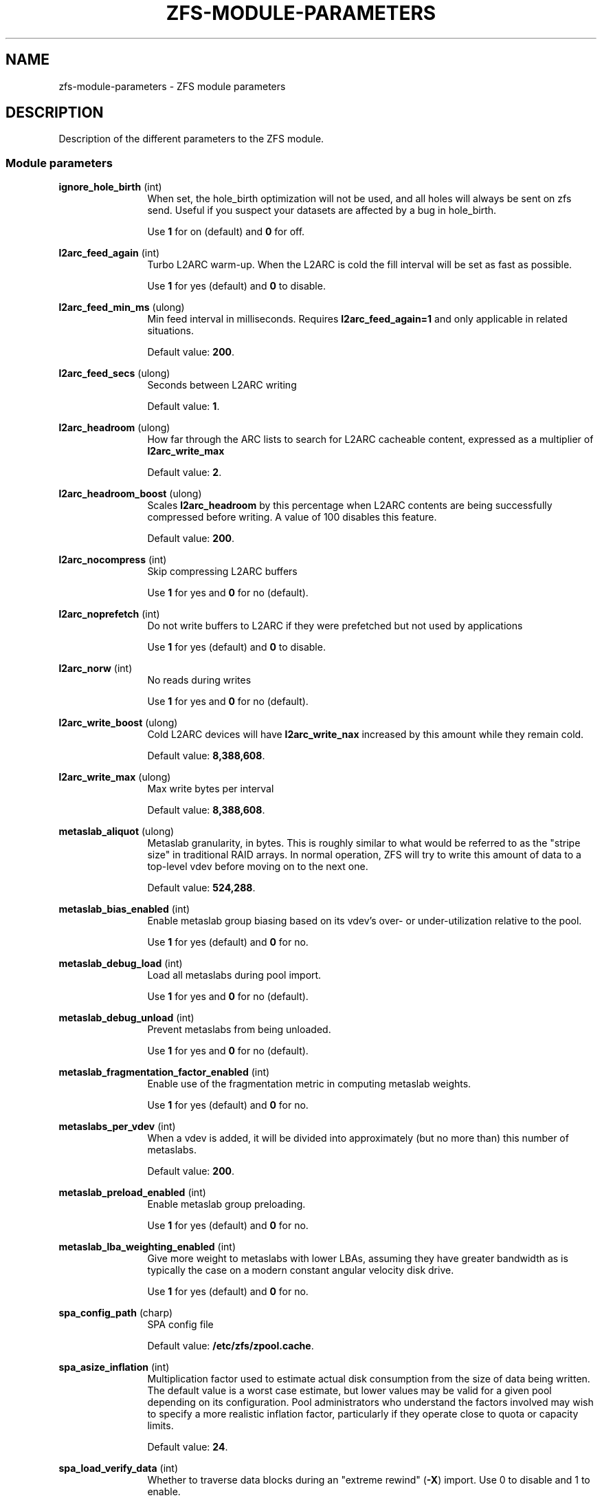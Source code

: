 '\" te
.\" Copyright (c) 2013 by Turbo Fredriksson <turbo@bayour.com>. All rights reserved.
.\" The contents of this file are subject to the terms of the Common Development
.\" and Distribution License (the "License").  You may not use this file except
.\" in compliance with the License. You can obtain a copy of the license at
.\" usr/src/OPENSOLARIS.LICENSE or http://www.opensolaris.org/os/licensing.
.\"
.\" See the License for the specific language governing permissions and
.\" limitations under the License. When distributing Covered Code, include this
.\" CDDL HEADER in each file and include the License file at
.\" usr/src/OPENSOLARIS.LICENSE.  If applicable, add the following below this
.\" CDDL HEADER, with the fields enclosed by brackets "[]" replaced with your
.\" own identifying information:
.\" Portions Copyright [yyyy] [name of copyright owner]
.TH ZFS-MODULE-PARAMETERS 5 "Nov 16, 2013"
.SH NAME
zfs\-module\-parameters \- ZFS module parameters
.SH DESCRIPTION
.sp
.LP
Description of the different parameters to the ZFS module.

.SS "Module parameters"
.sp
.LP

.sp
.ne 2
.na
\fBignore_hole_birth\fR (int)
.ad
.RS 12n
When set, the hole_birth optimization will not be used, and all holes will
always be sent on zfs send. Useful if you suspect your datasets are affected
by a bug in hole_birth.
.sp
Use \fB1\fR for on (default) and \fB0\fR for off.
.RE

.sp
.ne 2
.na
\fBl2arc_feed_again\fR (int)
.ad
.RS 12n
Turbo L2ARC warm-up. When the L2ARC is cold the fill interval will be set as
fast as possible.
.sp
Use \fB1\fR for yes (default) and \fB0\fR to disable.
.RE

.sp
.ne 2
.na
\fBl2arc_feed_min_ms\fR (ulong)
.ad
.RS 12n
Min feed interval in milliseconds. Requires \fBl2arc_feed_again=1\fR and only
applicable in related situations.
.sp
Default value: \fB200\fR.
.RE

.sp
.ne 2
.na
\fBl2arc_feed_secs\fR (ulong)
.ad
.RS 12n
Seconds between L2ARC writing
.sp
Default value: \fB1\fR.
.RE

.sp
.ne 2
.na
\fBl2arc_headroom\fR (ulong)
.ad
.RS 12n
How far through the ARC lists to search for L2ARC cacheable content, expressed
as a multiplier of \fBl2arc_write_max\fR
.sp
Default value: \fB2\fR.
.RE

.sp
.ne 2
.na
\fBl2arc_headroom_boost\fR (ulong)
.ad
.RS 12n
Scales \fBl2arc_headroom\fR by this percentage when L2ARC contents are being
successfully compressed before writing. A value of 100 disables this feature.
.sp
Default value: \fB200\fR.
.RE

.sp
.ne 2
.na
\fBl2arc_nocompress\fR (int)
.ad
.RS 12n
Skip compressing L2ARC buffers
.sp
Use \fB1\fR for yes and \fB0\fR for no (default).
.RE

.sp
.ne 2
.na
\fBl2arc_noprefetch\fR (int)
.ad
.RS 12n
Do not write buffers to L2ARC if they were prefetched but not used by
applications
.sp
Use \fB1\fR for yes (default) and \fB0\fR to disable.
.RE

.sp
.ne 2
.na
\fBl2arc_norw\fR (int)
.ad
.RS 12n
No reads during writes
.sp
Use \fB1\fR for yes and \fB0\fR for no (default).
.RE

.sp
.ne 2
.na
\fBl2arc_write_boost\fR (ulong)
.ad
.RS 12n
Cold L2ARC devices will have \fBl2arc_write_nax\fR increased by this amount
while they remain cold.
.sp
Default value: \fB8,388,608\fR.
.RE

.sp
.ne 2
.na
\fBl2arc_write_max\fR (ulong)
.ad
.RS 12n
Max write bytes per interval
.sp
Default value: \fB8,388,608\fR.
.RE

.sp
.ne 2
.na
\fBmetaslab_aliquot\fR (ulong)
.ad
.RS 12n
Metaslab granularity, in bytes. This is roughly similar to what would be
referred to as the "stripe size" in traditional RAID arrays. In normal
operation, ZFS will try to write this amount of data to a top-level vdev
before moving on to the next one.
.sp
Default value: \fB524,288\fR.
.RE

.sp
.ne 2
.na
\fBmetaslab_bias_enabled\fR (int)
.ad
.RS 12n
Enable metaslab group biasing based on its vdev's over- or under-utilization
relative to the pool.
.sp
Use \fB1\fR for yes (default) and \fB0\fR for no.
.RE

.sp
.ne 2
.na
\fBmetaslab_debug_load\fR (int)
.ad
.RS 12n
Load all metaslabs during pool import.
.sp
Use \fB1\fR for yes and \fB0\fR for no (default).
.RE

.sp
.ne 2
.na
\fBmetaslab_debug_unload\fR (int)
.ad
.RS 12n
Prevent metaslabs from being unloaded.
.sp
Use \fB1\fR for yes and \fB0\fR for no (default).
.RE

.sp
.ne 2
.na
\fBmetaslab_fragmentation_factor_enabled\fR (int)
.ad
.RS 12n
Enable use of the fragmentation metric in computing metaslab weights.
.sp
Use \fB1\fR for yes (default) and \fB0\fR for no.
.RE

.sp
.ne 2
.na
\fBmetaslabs_per_vdev\fR (int)
.ad
.RS 12n
When a vdev is added, it will be divided into approximately (but no more than) this number of metaslabs.
.sp
Default value: \fB200\fR.
.RE

.sp
.ne 2
.na
\fBmetaslab_preload_enabled\fR (int)
.ad
.RS 12n
Enable metaslab group preloading.
.sp
Use \fB1\fR for yes (default) and \fB0\fR for no.
.RE

.sp
.ne 2
.na
\fBmetaslab_lba_weighting_enabled\fR (int)
.ad
.RS 12n
Give more weight to metaslabs with lower LBAs, assuming they have
greater bandwidth as is typically the case on a modern constant
angular velocity disk drive.
.sp
Use \fB1\fR for yes (default) and \fB0\fR for no.
.RE

.sp
.ne 2
.na
\fBspa_config_path\fR (charp)
.ad
.RS 12n
SPA config file
.sp
Default value: \fB/etc/zfs/zpool.cache\fR.
.RE

.sp
.ne 2
.na
\fBspa_asize_inflation\fR (int)
.ad
.RS 12n
Multiplication factor used to estimate actual disk consumption from the
size of data being written. The default value is a worst case estimate,
but lower values may be valid for a given pool depending on its
configuration.  Pool administrators who understand the factors involved
may wish to specify a more realistic inflation factor, particularly if
they operate close to quota or capacity limits.
.sp
Default value: \fB24\fR.
.RE

.sp
.ne 2
.na
\fBspa_load_verify_data\fR (int)
.ad
.RS 12n
Whether to traverse data blocks during an "extreme rewind" (\fB-X\fR)
import.  Use 0 to disable and 1 to enable.

An extreme rewind import normally performs a full traversal of all
blocks in the pool for verification.  If this parameter is set to 0,
the traversal skips non-metadata blocks.  It can be toggled once the
import has started to stop or start the traversal of non-metadata blocks.
.sp
Default value: \fB1\fR.
.RE

.sp
.ne 2
.na
\fBspa_load_verify_metadata\fR (int)
.ad
.RS 12n
Whether to traverse blocks during an "extreme rewind" (\fB-X\fR)
pool import.  Use 0 to disable and 1 to enable.

An extreme rewind import normally performs a full traversal of all
blocks in the pool for verification.  If this parameter is set to 0,
the traversal is not performed.  It can be toggled once the import has
started to stop or start the traversal.
.sp
Default value: \fB1\fR.
.RE

.sp
.ne 2
.na
\fBspa_load_verify_maxinflight\fR (int)
.ad
.RS 12n
Maximum concurrent I/Os during the traversal performed during an "extreme
rewind" (\fB-X\fR) pool import.
.sp
Default value: \fB10000\fR.
.RE

.sp
.ne 2
.na
\fBspa_slop_shift\fR (int)
.ad
.RS 12n
Normally, we don't allow the last 3.2% (1/(2^spa_slop_shift)) of space
in the pool to be consumed.  This ensures that we don't run the pool
completely out of space, due to unaccounted changes (e.g. to the MOS).
It also limits the worst-case time to allocate space.  If we have
less than this amount of free space, most ZPL operations (e.g. write,
create) will return ENOSPC.
.sp
Default value: \fB5\fR.
.RE

.sp
.ne 2
.na
\fBzfetch_array_rd_sz\fR (ulong)
.ad
.RS 12n
If prefetching is enabled, disable prefetching for reads larger than this size.
.sp
Default value: \fB1,048,576\fR.
.RE

.sp
.ne 2
.na
\fBzfetch_max_distance\fR (uint)
.ad
.RS 12n
Max bytes to prefetch per stream (default 8MB).
.sp
Default value: \fB8,388,608\fR.
.RE

.sp
.ne 2
.na
\fBzfetch_max_streams\fR (uint)
.ad
.RS 12n
Max number of streams per zfetch (prefetch streams per file).
.sp
Default value: \fB8\fR.
.RE

.sp
.ne 2
.na
\fBzfetch_min_sec_reap\fR (uint)
.ad
.RS 12n
Min time before an active prefetch stream can be reclaimed
.sp
Default value: \fB2\fR.
.RE

.sp
.ne 2
.na
\fBzfs_arc_dnode_limit\fR (ulong)
.ad
.RS 12n
When the number of bytes consumed by dnodes in the ARC exceeds this number of
bytes, try to unpin some of it in response to demand for non-metadata. This
value acts as a floor to the amount of dnode metadata, and defaults to 0 which
indicates that a percent which is based on \fBzfs_arc_dnode_limit_percent\fR of
the ARC meta buffers that may be used for dnodes.

See also \fBzfs_arc_meta_prune\fR which serves a similar purpose but is used
when the amount of metadata in the ARC exceeds \fBzfs_arc_meta_limit\fR rather
than in response to overall demand for non-metadata.

.sp
Default value: \fB0\fR.
.RE

.sp
.ne 2
.na
\fBzfs_arc_dnode_limit_percent\fR (ulong)
.ad
.RS 12n
Percentage that can be consumed by dnodes of ARC meta buffers.
.sp
See also \fBzfs_arc_dnode_limit\fR which serves a similar purpose but has a
higher priority if set to nonzero value.
.sp
Default value: \fB10\fR.
.RE

.sp
.ne 2
.na
\fBzfs_arc_dnode_reduce_percent\fR (ulong)
.ad
.RS 12n
Percentage of ARC dnodes to try to scan in response to demand for non-metadata
when the number of bytes consumed by dnodes exceeds \fBzfs_arc_dnode_limit\fB.

.sp
Default value: \fB10% of the number of dnodes in the ARC\fR.
.RE

.sp
.ne 2
.na
\fBzfs_arc_average_blocksize\fR (int)
.ad
.RS 12n
The ARC's buffer hash table is sized based on the assumption of an average
block size of \fBzfs_arc_average_blocksize\fR (default 8K).  This works out
to roughly 1MB of hash table per 1GB of physical memory with 8-byte pointers.
For configurations with a known larger average block size this value can be
increased to reduce the memory footprint.

.sp
Default value: \fB8192\fR.
.RE

.sp
.ne 2
.na
\fBzfs_arc_evict_batch_limit\fR (int)
.ad
.RS 12n
Number ARC headers to evict per sub-list before proceeding to another sub-list.
This batch-style operation prevents entire sub-lists from being evicted at once
but comes at a cost of additional unlocking and locking.
.sp
Default value: \fB10\fR.
.RE

.sp
.ne 2
.na
\fBzfs_arc_grow_retry\fR (int)
.ad
.RS 12n
After a memory pressure event the ARC will wait this many seconds before trying
to resume growth
.sp
Default value: \fB5\fR.
.RE

.sp
.ne 2
.na
\fBzfs_arc_lotsfree_percent\fR (int)
.ad
.RS 12n
Throttle I/O when free system memory drops below this percentage of total
system memory.  Setting this value to 0 will disable the throttle.
.sp
Default value: \fB10\fR.
.RE

.sp
.ne 2
.na
\fBzfs_arc_max\fR (ulong)
.ad
.RS 12n
Max arc size of ARC in bytes. If set to 0 then it will consume 1/2 of system
RAM. This value must be at least 67108864 (64 megabytes).
.sp
This value can be changed dynamically with some caveats. It cannot be set back
to 0 while running and reducing it below the current ARC size will not cause
the ARC to shrink without memory pressure to induce shrinking.
.sp
Default value: \fB0\fR.
.RE

.sp
.ne 2
.na
\fBzfs_arc_meta_limit\fR (ulong)
.ad
.RS 12n
The maximum allowed size in bytes that meta data buffers are allowed to
consume in the ARC.  When this limit is reached meta data buffers will
be reclaimed even if the overall arc_c_max has not been reached.  This
value defaults to 0 which indicates that a percent which is based on
\fBzfs_arc_meta_limit_percent\fR of the ARC may be used for meta data.
.sp
This value my be changed dynamically except that it cannot be set back to 0
for a specific percent of the ARC; it must be set to an explicit value.
.sp
Default value: \fB0\fR.
.RE

.sp
.ne 2
.na
\fBzfs_arc_meta_limit_percent\fR (ulong)
.ad
.RS 12n
Percentage of ARC buffers that can be used for meta data.

See also \fBzfs_arc_meta_limit\fR which serves a similar purpose but has a
higher priority if set to nonzero value.

.sp
Default value: \fB75\fR.
.RE

.sp
.ne 2
.na
\fBzfs_arc_meta_min\fR (ulong)
.ad
.RS 12n
The minimum allowed size in bytes that meta data buffers may consume in
the ARC.  This value defaults to 0 which disables a floor on the amount
of the ARC devoted meta data.
.sp
Default value: \fB0\fR.
.RE

.sp
.ne 2
.na
\fBzfs_arc_meta_prune\fR (int)
.ad
.RS 12n
The number of dentries and inodes to be scanned looking for entries
which can be dropped.  This may be required when the ARC reaches the
\fBzfs_arc_meta_limit\fR because dentries and inodes can pin buffers
in the ARC.  Increasing this value will cause to dentry and inode caches
to be pruned more aggressively.  Setting this value to 0 will disable
pruning the inode and dentry caches.
.sp
Default value: \fB10,000\fR.
.RE

.sp
.ne 2
.na
\fBzfs_arc_meta_adjust_restarts\fR (ulong)
.ad
.RS 12n
The number of restart passes to make while scanning the ARC attempting
the free buffers in order to stay below the \fBzfs_arc_meta_limit\fR.
This value should not need to be tuned but is available to facilitate
performance analysis.
.sp
Default value: \fB4096\fR.
.RE

.sp
.ne 2
.na
\fBzfs_arc_min\fR (ulong)
.ad
.RS 12n
Min arc size
.sp
Default value: \fB100\fR.
.RE

.sp
.ne 2
.na
\fBzfs_arc_min_prefetch_lifespan\fR (int)
.ad
.RS 12n
Minimum time prefetched blocks are locked in the ARC, specified in jiffies.
A value of 0 will default to 1 second.
.sp
Default value: \fB0\fR.
.RE

.sp
.ne 2
.na
\fBzfs_arc_num_sublists_per_state\fR (int)
.ad
.RS 12n
To allow more fine-grained locking, each ARC state contains a series
of lists for both data and meta data objects.  Locking is performed at
the level of these "sub-lists".  This parameters controls the number of
sub-lists per ARC state.
.sp
Default value: \fR1\fB or the number of online CPUs, whichever is greater
.RE

.sp
.ne 2
.na
\fBzfs_arc_overflow_shift\fR (int)
.ad
.RS 12n
The ARC size is considered to be overflowing if it exceeds the current
ARC target size (arc_c) by a threshold determined by this parameter.
The threshold is calculated as a fraction of arc_c using the formula
"arc_c >> \fBzfs_arc_overflow_shift\fR".

The default value of 8 causes the ARC to be considered to be overflowing
if it exceeds the target size by 1/256th (0.3%) of the target size.

When the ARC is overflowing, new buffer allocations are stalled until
the reclaim thread catches up and the overflow condition no longer exists.
.sp
Default value: \fB8\fR.
.RE

.sp
.ne 2
.na

\fBzfs_arc_p_min_shift\fR (int)
.ad
.RS 12n
arc_c shift to calc min/max arc_p
.sp
Default value: \fB4\fR.
.RE

.sp
.ne 2
.na
\fBzfs_arc_p_aggressive_disable\fR (int)
.ad
.RS 12n
Disable aggressive arc_p growth
.sp
Use \fB1\fR for yes (default) and \fB0\fR to disable.
.RE

.sp
.ne 2
.na
\fBzfs_arc_p_dampener_disable\fR (int)
.ad
.RS 12n
Disable arc_p adapt dampener
.sp
Use \fB1\fR for yes (default) and \fB0\fR to disable.
.RE

.sp
.ne 2
.na
\fBzfs_arc_shrink_shift\fR (int)
.ad
.RS 12n
log2(fraction of arc to reclaim)
.sp
Default value: \fB5\fR.
.RE

.sp
.ne 2
.na
\fBzfs_arc_sys_free\fR (ulong)
.ad
.RS 12n
The target number of bytes the ARC should leave as free memory on the system.
Defaults to the larger of 1/64 of physical memory or 512K.  Setting this
option to a non-zero value will override the default.
.sp
Default value: \fB0\fR.
.RE

.sp
.ne 2
.na
\fBzfs_autoimport_disable\fR (int)
.ad
.RS 12n
Disable pool import at module load by ignoring the cache file (typically \fB/etc/zfs/zpool.cache\fR).
.sp
Use \fB1\fR for yes (default) and \fB0\fR for no.
.RE

.sp
.ne 2
.na
\fBzfs_dbgmsg_enable\fR (int)
.ad
.RS 12n
Internally ZFS keeps a small log to facilitate debugging.  By default the log
is disabled, to enable it set this option to 1.  The contents of the log can
be accessed by reading the /proc/spl/kstat/zfs/dbgmsg file.  Writing 0 to
this proc file clears the log.
.sp
Default value: \fB0\fR.
.RE

.sp
.ne 2
.na
\fBzfs_dbgmsg_maxsize\fR (int)
.ad
.RS 12n
The maximum size in bytes of the internal ZFS debug log.
.sp
Default value: \fB4M\fR.
.RE

.sp
.ne 2
.na
\fBzfs_dbuf_state_index\fR (int)
.ad
.RS 12n
This feature is currently unused. It is normally used for controlling what
reporting is available under /proc/spl/kstat/zfs.
.sp
Default value: \fB0\fR.
.RE

.sp
.ne 2
.na
\fBzfs_deadman_enabled\fR (int)
.ad
.RS 12n
Enable deadman timer. See description below.
.sp
Use \fB1\fR for yes (default) and \fB0\fR to disable.
.RE

.sp
.ne 2
.na
\fBzfs_deadman_synctime_ms\fR (ulong)
.ad
.RS 12n
Expiration time in milliseconds. This value has two meanings. First it is
used to determine when the spa_deadman() logic should fire. By default the
spa_deadman() will fire if spa_sync() has not completed in 1000 seconds.
Secondly, the value determines if an I/O is considered "hung". Any I/O that
has not completed in zfs_deadman_synctime_ms is considered "hung" resulting
in a zevent being logged.
.sp
Default value: \fB1,000,000\fR.
.RE

.sp
.ne 2
.na
\fBzfs_dedup_prefetch\fR (int)
.ad
.RS 12n
Enable prefetching dedup-ed blks
.sp
Use \fB1\fR for yes and \fB0\fR to disable (default).
.RE

.sp
.ne 2
.na
\fBzfs_delay_min_dirty_percent\fR (int)
.ad
.RS 12n
Start to delay each transaction once there is this amount of dirty data,
expressed as a percentage of \fBzfs_dirty_data_max\fR.
This value should be >= zfs_vdev_async_write_active_max_dirty_percent.
See the section "ZFS TRANSACTION DELAY".
.sp
Default value: \fB60\fR.
.RE

.sp
.ne 2
.na
\fBzfs_delay_scale\fR (int)
.ad
.RS 12n
This controls how quickly the transaction delay approaches infinity.
Larger values cause longer delays for a given amount of dirty data.
.sp
For the smoothest delay, this value should be about 1 billion divided
by the maximum number of operations per second.  This will smoothly
handle between 10x and 1/10th this number.
.sp
See the section "ZFS TRANSACTION DELAY".
.sp
Note: \fBzfs_delay_scale\fR * \fBzfs_dirty_data_max\fR must be < 2^64.
.sp
Default value: \fB500,000\fR.
.RE

.sp
.ne 2
.na
\fBzfs_delete_blocks\fR (ulong)
.ad
.RS 12n
This is the used to define a large file for the purposes of delete.  Files
containing more than \fBzfs_delete_blocks\fR will be deleted asynchronously
while smaller files are deleted synchronously.  Decreasing this value will
reduce the time spent in an unlink(2) system call at the expense of a longer
delay before the freed space is available.
.sp
Default value: \fB20,480\fR.
.RE

.sp
.ne 2
.na
\fBzfs_dirty_data_max\fR (int)
.ad
.RS 12n
Determines the dirty space limit in bytes.  Once this limit is exceeded, new
writes are halted until space frees up. This parameter takes precedence
over \fBzfs_dirty_data_max_percent\fR.
See the section "ZFS TRANSACTION DELAY".
.sp
Default value: 10 percent of all memory, capped at \fBzfs_dirty_data_max_max\fR.
.RE

.sp
.ne 2
.na
\fBzfs_dirty_data_max_max\fR (int)
.ad
.RS 12n
Maximum allowable value of \fBzfs_dirty_data_max\fR, expressed in bytes.
This limit is only enforced at module load time, and will be ignored if
\fBzfs_dirty_data_max\fR is later changed.  This parameter takes
precedence over \fBzfs_dirty_data_max_max_percent\fR. See the section
"ZFS TRANSACTION DELAY".
.sp
Default value: 25% of physical RAM.
.RE

.sp
.ne 2
.na
\fBzfs_dirty_data_max_max_percent\fR (int)
.ad
.RS 12n
Maximum allowable value of \fBzfs_dirty_data_max\fR, expressed as a
percentage of physical RAM.  This limit is only enforced at module load
time, and will be ignored if \fBzfs_dirty_data_max\fR is later changed.
The parameter \fBzfs_dirty_data_max_max\fR takes precedence over this
one. See the section "ZFS TRANSACTION DELAY".
.sp
Default value: \fN25\fR.
.RE

.sp
.ne 2
.na
\fBzfs_dirty_data_max_percent\fR (int)
.ad
.RS 12n
Determines the dirty space limit, expressed as a percentage of all
memory.  Once this limit is exceeded, new writes are halted until space frees
up.  The parameter \fBzfs_dirty_data_max\fR takes precedence over this
one.  See the section "ZFS TRANSACTION DELAY".
.sp
Default value: 10%, subject to \fBzfs_dirty_data_max_max\fR.
.RE

.sp
.ne 2
.na
\fBzfs_dirty_data_sync\fR (int)
.ad
.RS 12n
Start syncing out a transaction group if there is at least this much dirty data.
.sp
Default value: \fB67,108,864\fR.
.RE

.sp
.ne 2
.na
\fBzfs_fletcher_4_impl\fR (string)
.ad
.RS 12n
Select a fletcher 4 implementation.
.sp
Supported selectors are: \fBfastest\fR, \fBscalar\fR, \fBsse2\fR, \fBssse3\fR,
\fBavx2\fR, and \fBavx512f\fR.
All of the selectors except \fBfastest\fR and \fBscalar\fR require instruction
set extensions to be available and will only appear if ZFS detects that they are
present at runtime. If multiple implementations of fletcher 4 are available,
the \fBfastest\fR will be chosen using a micro benchmark. Selecting \fBscalar\fR
results in the original, CPU based calculation, being used. Selecting any option
other than \fBfastest\fR and \fBscalar\fR results in vector instructions from
the respective CPU instruction set being used.
.sp
Default value: \fBfastest\fR.
.RE

.sp
.ne 2
.na
\fBzfs_free_bpobj_enabled\fR (int)
.ad
.RS 12n
Enable/disable the processing of the free_bpobj object.
.sp
Default value: \fB1\fR.
.RE

.sp
.ne 2
.na
\fBzfs_free_max_blocks\fR (ulong)
.ad
.RS 12n
Maximum number of blocks freed in a single txg.
.sp
Default value: \fB100,000\fR.
.RE

.sp
.ne 2
.na
\fBzfs_vdev_async_read_max_active\fR (int)
.ad
.RS 12n
Maximum asynchronous read I/Os active to each device.
See the section "ZFS I/O SCHEDULER".
.sp
Default value: \fB3\fR.
.RE

.sp
.ne 2
.na
\fBzfs_vdev_async_read_min_active\fR (int)
.ad
.RS 12n
Minimum asynchronous read I/Os active to each device.
See the section "ZFS I/O SCHEDULER".
.sp
Default value: \fB1\fR.
.RE

.sp
.ne 2
.na
\fBzfs_vdev_async_write_active_max_dirty_percent\fR (int)
.ad
.RS 12n
When the pool has more than
\fBzfs_vdev_async_write_active_max_dirty_percent\fR dirty data, use
\fBzfs_vdev_async_write_max_active\fR to limit active async writes.  If
the dirty data is between min and max, the active I/O limit is linearly
interpolated. See the section "ZFS I/O SCHEDULER".
.sp
Default value: \fB60\fR.
.RE

.sp
.ne 2
.na
\fBzfs_vdev_async_write_active_min_dirty_percent\fR (int)
.ad
.RS 12n
When the pool has less than
\fBzfs_vdev_async_write_active_min_dirty_percent\fR dirty data, use
\fBzfs_vdev_async_write_min_active\fR to limit active async writes.  If
the dirty data is between min and max, the active I/O limit is linearly
interpolated. See the section "ZFS I/O SCHEDULER".
.sp
Default value: \fB30\fR.
.RE

.sp
.ne 2
.na
\fBzfs_vdev_async_write_max_active\fR (int)
.ad
.RS 12n
Maximum asynchronous write I/Os active to each device.
See the section "ZFS I/O SCHEDULER".
.sp
Default value: \fB10\fR.
.RE

.sp
.ne 2
.na
\fBzfs_vdev_async_write_min_active\fR (int)
.ad
.RS 12n
Minimum asynchronous write I/Os active to each device.
See the section "ZFS I/O SCHEDULER".
.sp
Default value: \fB1\fR.
.RE

.sp
.ne 2
.na
\fBzfs_vdev_max_active\fR (int)
.ad
.RS 12n
The maximum number of I/Os active to each device.  Ideally, this will be >=
the sum of each queue's max_active.  It must be at least the sum of each
queue's min_active.  See the section "ZFS I/O SCHEDULER".
.sp
Default value: \fB1,000\fR.
.RE

.sp
.ne 2
.na
\fBzfs_vdev_scrub_max_active\fR (int)
.ad
.RS 12n
Maximum scrub I/Os active to each device.
See the section "ZFS I/O SCHEDULER".
.sp
Default value: \fB2\fR.
.RE

.sp
.ne 2
.na
\fBzfs_vdev_scrub_min_active\fR (int)
.ad
.RS 12n
Minimum scrub I/Os active to each device.
See the section "ZFS I/O SCHEDULER".
.sp
Default value: \fB1\fR.
.RE

.sp
.ne 2
.na
\fBzfs_vdev_sync_read_max_active\fR (int)
.ad
.RS 12n
Maximum synchronous read I/Os active to each device.
See the section "ZFS I/O SCHEDULER".
.sp
Default value: \fB10\fR.
.RE

.sp
.ne 2
.na
\fBzfs_vdev_sync_read_min_active\fR (int)
.ad
.RS 12n
Minimum synchronous read I/Os active to each device.
See the section "ZFS I/O SCHEDULER".
.sp
Default value: \fB10\fR.
.RE

.sp
.ne 2
.na
\fBzfs_vdev_sync_write_max_active\fR (int)
.ad
.RS 12n
Maximum synchronous write I/Os active to each device.
See the section "ZFS I/O SCHEDULER".
.sp
Default value: \fB10\fR.
.RE

.sp
.ne 2
.na
\fBzfs_vdev_sync_write_min_active\fR (int)
.ad
.RS 12n
Minimum synchronous write I/Os active to each device.
See the section "ZFS I/O SCHEDULER".
.sp
Default value: \fB10\fR.
.RE

.sp
.ne 2
.na
\fBzfs_vdev_queue_depth_pct\fR (int)
.ad
.RS 12n
The queue depth percentage for each top-level virtual device.
Used in conjunction with zfs_vdev_async_max_active.
.sp
Default value: \fB1000\fR.
.RE

.sp
.ne 2
.na
\fBzfs_disable_dup_eviction\fR (int)
.ad
.RS 12n
Disable duplicate buffer eviction
.sp
Use \fB1\fR for yes and \fB0\fR for no (default).
.RE

.sp
.ne 2
.na
\fBzfs_expire_snapshot\fR (int)
.ad
.RS 12n
Seconds to expire .zfs/snapshot
.sp
Default value: \fB300\fR.
.RE

.sp
.ne 2
.na
\fBzfs_admin_snapshot\fR (int)
.ad
.RS 12n
Allow the creation, removal, or renaming of entries in the .zfs/snapshot
directory to cause the creation, destruction, or renaming of snapshots.
When enabled this functionality works both locally and over NFS exports
which have the 'no_root_squash' option set. This functionality is disabled
by default.
.sp
Use \fB1\fR for yes and \fB0\fR for no (default).
.RE

.sp
.ne 2
.na
\fBzfs_flags\fR (int)
.ad
.RS 12n
Set additional debugging flags. The following flags may be bitwise-or'd
together.
.sp
.TS
box;
rB lB
lB lB
r l.
Value	Symbolic Name
	Description
_
1	ZFS_DEBUG_DPRINTF
	Enable dprintf entries in the debug log.
_
2	ZFS_DEBUG_DBUF_VERIFY *
	Enable extra dbuf verifications.
_
4	ZFS_DEBUG_DNODE_VERIFY *
	Enable extra dnode verifications.
_
8	ZFS_DEBUG_SNAPNAMES
	Enable snapshot name verification.
_
16	ZFS_DEBUG_MODIFY
	Check for illegally modified ARC buffers.
_
32	ZFS_DEBUG_SPA
	Enable spa_dbgmsg entries in the debug log.
_
64	ZFS_DEBUG_ZIO_FREE
	Enable verification of block frees.
_
128	ZFS_DEBUG_HISTOGRAM_VERIFY
	Enable extra spacemap histogram verifications.
.TE
.sp
* Requires debug build.
.sp
Default value: \fB0\fR.
.RE

.sp
.ne 2
.na
\fBzfs_free_leak_on_eio\fR (int)
.ad
.RS 12n
If destroy encounters an EIO while reading metadata (e.g. indirect
blocks), space referenced by the missing metadata can not be freed.
Normally this causes the background destroy to become "stalled", as
it is unable to make forward progress.  While in this stalled state,
all remaining space to free from the error-encountering filesystem is
"temporarily leaked".  Set this flag to cause it to ignore the EIO,
permanently leak the space from indirect blocks that can not be read,
and continue to free everything else that it can.

The default, "stalling" behavior is useful if the storage partially
fails (i.e. some but not all i/os fail), and then later recovers.  In
this case, we will be able to continue pool operations while it is
partially failed, and when it recovers, we can continue to free the
space, with no leaks.  However, note that this case is actually
fairly rare.

Typically pools either (a) fail completely (but perhaps temporarily,
e.g. a top-level vdev going offline), or (b) have localized,
permanent errors (e.g. disk returns the wrong data due to bit flip or
firmware bug).  In case (a), this setting does not matter because the
pool will be suspended and the sync thread will not be able to make
forward progress regardless.  In case (b), because the error is
permanent, the best we can do is leak the minimum amount of space,
which is what setting this flag will do.  Therefore, it is reasonable
for this flag to normally be set, but we chose the more conservative
approach of not setting it, so that there is no possibility of
leaking space in the "partial temporary" failure case.
.sp
Default value: \fB0\fR.
.RE

.sp
.ne 2
.na
\fBzfs_free_min_time_ms\fR (int)
.ad
.RS 12n
During a \fRzfs destroy\fB operation using \fRfeature@async_destroy\fB a minimum
of this much time will be spent working on freeing blocks per txg.
.sp
Default value: \fB1,000\fR.
.RE

.sp
.ne 2
.na
\fBzfs_immediate_write_sz\fR (long)
.ad
.RS 12n
Largest data block to write to zil. Larger blocks will be treated as if the
dataset being written to had the property setting \fRlogbias=throughput\fB.
.sp
Default value: \fB32,768\fR.
.RE

.sp
.ne 2
.na
\fBzfs_max_recordsize\fR (int)
.ad
.RS 12n
We currently support block sizes from 512 bytes to 16MB.  The benefits of
larger blocks, and thus larger IO, need to be weighed against the cost of
COWing a giant block to modify one byte.  Additionally, very large blocks
can have an impact on i/o latency, and also potentially on the memory
allocator.  Therefore, we do not allow the recordsize to be set larger than
zfs_max_recordsize (default 1MB).  Larger blocks can be created by changing
this tunable, and pools with larger blocks can always be imported and used,
regardless of this setting.
.sp
Default value: \fB1,048,576\fR.
.RE

.sp
.ne 2
.na
\fBzfs_mdcomp_disable\fR (int)
.ad
.RS 12n
Disable meta data compression
.sp
Use \fB1\fR for yes and \fB0\fR for no (default).
.RE

.sp
.ne 2
.na
\fBzfs_metaslab_fragmentation_threshold\fR (int)
.ad
.RS 12n
Allow metaslabs to keep their active state as long as their fragmentation
percentage is less than or equal to this value. An active metaslab that
exceeds this threshold will no longer keep its active status allowing
better metaslabs to be selected.
.sp
Default value: \fB70\fR.
.RE

.sp
.ne 2
.na
\fBzfs_mg_fragmentation_threshold\fR (int)
.ad
.RS 12n
Metaslab groups are considered eligible for allocations if their
fragmentation metric (measured as a percentage) is less than or equal to
this value. If a metaslab group exceeds this threshold then it will be
skipped unless all metaslab groups within the metaslab class have also
crossed this threshold.
.sp
Default value: \fB85\fR.
.RE

.sp
.ne 2
.na
\fBzfs_mg_noalloc_threshold\fR (int)
.ad
.RS 12n
Defines a threshold at which metaslab groups should be eligible for
allocations.  The value is expressed as a percentage of free space
beyond which a metaslab group is always eligible for allocations.
If a metaslab group's free space is less than or equal to the
threshold, the allocator will avoid allocating to that group
unless all groups in the pool have reached the threshold.  Once all
groups have reached the threshold, all groups are allowed to accept
allocations.  The default value of 0 disables the feature and causes
all metaslab groups to be eligible for allocations.

This parameter allows to deal with pools having heavily imbalanced
vdevs such as would be the case when a new vdev has been added.
Setting the threshold to a non-zero percentage will stop allocations
from being made to vdevs that aren't filled to the specified percentage
and allow lesser filled vdevs to acquire more allocations than they
otherwise would under the old \fBzfs_mg_alloc_failures\fR facility.
.sp
Default value: \fB0\fR.
.RE

.sp
.ne 2
.na
\fBzfs_no_scrub_io\fR (int)
.ad
.RS 12n
Set for no scrub I/O. This results in scrubs not actually scrubbing data and
simply doing a metadata crawl of the pool instead.
.sp
Use \fB1\fR for yes and \fB0\fR for no (default).
.RE

.sp
.ne 2
.na
\fBzfs_no_scrub_prefetch\fR (int)
.ad
.RS 12n
Set to disable block prefetching for scrubs.
.sp
Use \fB1\fR for yes and \fB0\fR for no (default).
.RE

.sp
.ne 2
.na
\fBzfs_nocacheflush\fR (int)
.ad
.RS 12n
Disable cache flush operations on disks when writing. Beware, this may cause
corruption if disks re-order writes.
.sp
Use \fB1\fR for yes and \fB0\fR for no (default).
.RE

.sp
.ne 2
.na
\fBzfs_nopwrite_enabled\fR (int)
.ad
.RS 12n
Enable NOP writes
.sp
Use \fB1\fR for yes (default) and \fB0\fR to disable.
.RE

.sp
.ne 2
.na
\fBzfs_pd_bytes_max\fR (int)
.ad
.RS 12n
The number of bytes which should be prefetched during a pool traversal
(eg: \fRzfs send\fB or other data crawling operations)
.sp
Default value: \fB52,428,800\fR.
.RE

.sp
.ne 2
.na
\fBzfs_prefetch_disable\fR (int)
.ad
.RS 12n
This tunable disables predictive prefetch.  Note that it leaves "prescient"
prefetch (e.g. prefetch for zfs send) intact.  Unlike predictive prefetch,
prescient prefetch never issues i/os that end up not being needed, so it
can't hurt performance.
.sp
Use \fB1\fR for yes and \fB0\fR for no (default).
.RE

.sp
.ne 2
.na
\fBzfs_read_chunk_size\fR (long)
.ad
.RS 12n
Bytes to read per chunk
.sp
Default value: \fB1,048,576\fR.
.RE

.sp
.ne 2
.na
\fBzfs_read_history\fR (int)
.ad
.RS 12n
Historic statistics for the last N reads will be available in
\fR/proc/spl/kstat/zfs/POOLNAME/reads\fB
.sp
Default value: \fB0\fR (no data is kept).
.RE

.sp
.ne 2
.na
\fBzfs_read_history_hits\fR (int)
.ad
.RS 12n
Include cache hits in read history
.sp
Use \fB1\fR for yes and \fB0\fR for no (default).
.RE

.sp
.ne 2
.na
\fBzfs_recover\fR (int)
.ad
.RS 12n
Set to attempt to recover from fatal errors. This should only be used as a
last resort, as it typically results in leaked space, or worse.
.sp
Use \fB1\fR for yes and \fB0\fR for no (default).
.RE

.sp
.ne 2
.na
\fBzfs_resilver_delay\fR (int)
.ad
.RS 12n
Number of ticks to delay prior to issuing a resilver I/O operation when
a non-resilver or non-scrub I/O operation has occurred within the past
\fBzfs_scan_idle\fR ticks.
.sp
Default value: \fB2\fR.
.RE

.sp
.ne 2
.na
\fBzfs_resilver_min_time_ms\fR (int)
.ad
.RS 12n
Resilvers are processed by the sync thread. While resilvering it will spend
at least this much time working on a resilver between txg flushes.
.sp
Default value: \fB3,000\fR.
.RE

.sp
.ne 2
.na
\fBzfs_scan_idle\fR (int)
.ad
.RS 12n
Idle window in clock ticks.  During a scrub or a resilver, if
a non-scrub or non-resilver I/O operation has occurred during this
window, the next scrub or resilver operation is delayed by, respectively
\fBzfs_scrub_delay\fR or \fBzfs_resilver_delay\fR ticks.
.sp
Default value: \fB50\fR.
.RE

.sp
.ne 2
.na
\fBzfs_scan_min_time_ms\fR (int)
.ad
.RS 12n
Scrubs are processed by the sync thread. While scrubbing it will spend
at least this much time working on a scrub between txg flushes.
.sp
Default value: \fB1,000\fR.
.RE

.sp
.ne 2
.na
\fBzfs_scrub_delay\fR (int)
.ad
.RS 12n
Number of ticks to delay prior to issuing a scrub I/O operation when
a non-scrub or non-resilver I/O operation has occurred within the past
\fBzfs_scan_idle\fR ticks.
.sp
Default value: \fB4\fR.
.RE

.sp
.ne 2
.na
\fBzfs_send_corrupt_data\fR (int)
.ad
.RS 12n
Allow sending of corrupt data (ignore read/checksum errors when sending data)
.sp
Use \fB1\fR for yes and \fB0\fR for no (default).
.RE

.sp
.ne 2
.na
\fBzfs_sync_pass_deferred_free\fR (int)
.ad
.RS 12n
Flushing of data to disk is done in passes. Defer frees starting in this pass
.sp
Default value: \fB2\fR.
.RE

.sp
.ne 2
.na
\fBzfs_sync_pass_dont_compress\fR (int)
.ad
.RS 12n
Don't compress starting in this pass
.sp
Default value: \fB5\fR.
.RE

.sp
.ne 2
.na
\fBzfs_sync_pass_rewrite\fR (int)
.ad
.RS 12n
Rewrite new block pointers starting in this pass
.sp
Default value: \fB2\fR.
.RE

.sp
.ne 2
.na
\fBzfs_top_maxinflight\fR (int)
.ad
.RS 12n
Max concurrent I/Os per top-level vdev (mirrors or raidz arrays) allowed during
scrub or resilver operations.
.sp
Default value: \fB32\fR.
.RE

.sp
.ne 2
.na
\fBzfs_txg_history\fR (int)
.ad
.RS 12n
Historic statistics for the last N txgs will be available in
\fR/proc/spl/kstat/zfs/POOLNAME/txgs\fB
.sp
Default value: \fB0\fR.
.RE

.sp
.ne 2
.na
\fBzfs_txg_timeout\fR (int)
.ad
.RS 12n
Flush dirty data to disk at least every N seconds (maximum txg duration)
.sp
Default value: \fB5\fR.
.RE

.sp
.ne 2
.na
\fBzfs_vdev_aggregation_limit\fR (int)
.ad
.RS 12n
Max vdev I/O aggregation size
.sp
Default value: \fB131,072\fR.
.RE

.sp
.ne 2
.na
\fBzfs_vdev_cache_bshift\fR (int)
.ad
.RS 12n
Shift size to inflate reads too
.sp
Default value: \fB16\fR (effectively 65536).
.RE

.sp
.ne 2
.na
\fBzfs_vdev_cache_max\fR (int)
.ad
.RS 12n
Inflate reads small than this value to meet the \fBzfs_vdev_cache_bshift\fR
size.
.sp
Default value: \fB16384\fR.
.RE

.sp
.ne 2
.na
\fBzfs_vdev_cache_size\fR (int)
.ad
.RS 12n
Total size of the per-disk cache in bytes.
.sp
Currently this feature is disabled as it has been found to not be helpful
for performance and in some cases harmful.
.sp
Default value: \fB0\fR.
.RE

.sp
.ne 2
.na
\fBzfs_vdev_mirror_rotating_inc\fR (int)
.ad
.RS 12n
A number by which the balancing algorithm increments the load calculation for
the purpose of selecting the least busy mirror member when an I/O immediately
follows its predecessor on rotational vdevs for the purpose of making decisions
based on load.
.sp
Default value: \fB0\fR.
.RE

.sp
.ne 2
.na
\fBzfs_vdev_mirror_rotating_seek_inc\fR (int)
.ad
.RS 12n
A number by which the balancing algorithm increments the load calculation for
the purpose of selecting the least busy mirror member when an I/O lacks
locality as defined by the zfs_vdev_mirror_rotating_seek_offset.  I/Os within
this that are not immediately following the previous I/O are incremented by
half.
.sp
Default value: \fB5\fR.
.RE

.sp
.ne 2
.na
\fBzfs_vdev_mirror_rotating_seek_offset\fR (int)
.ad
.RS 12n
The maximum distance for the last queued I/O in which the balancing algorithm
considers an I/O to have locality.
See the section "ZFS I/O SCHEDULER".
.sp
Default value: \fB1048576\fR.
.RE

.sp
.ne 2
.na
\fBzfs_vdev_mirror_non_rotating_inc\fR (int)
.ad
.RS 12n
A number by which the balancing algorithm increments the load calculation for
the purpose of selecting the least busy mirror member on non-rotational vdevs
when I/Os do not immediately follow one another.
.sp
Default value: \fB0\fR.
.RE

.sp
.ne 2
.na
\fBzfs_vdev_mirror_non_rotating_seek_inc\fR (int)
.ad
.RS 12n
A number by which the balancing algorithm increments the load calculation for
the purpose of selecting the least busy mirror member when an I/O lacks
locality as defined by the zfs_vdev_mirror_rotating_seek_offset. I/Os within
this that are not immediately following the previous I/O are incremented by
half.
.sp
Default value: \fB1\fR.
.RE

.sp
.ne 2
.na
\fBzfs_vdev_read_gap_limit\fR (int)
.ad
.RS 12n
Aggregate read I/O operations if the gap on-disk between them is within this
threshold.
.sp
Default value: \fB32,768\fR.
.RE

.sp
.ne 2
.na
\fBzfs_vdev_scheduler\fR (charp)
.ad
.RS 12n
Set the Linux I/O scheduler on whole disk vdevs to this scheduler
.sp
Default value: \fBnoop\fR.
.RE

.sp
.ne 2
.na
\fBzfs_vdev_write_gap_limit\fR (int)
.ad
.RS 12n
Aggregate write I/O over gap
.sp
Default value: \fB4,096\fR.
.RE

.sp
.ne 2
.na
\fBzfs_vdev_raidz_impl\fR (string)
.ad
.RS 12n
Parameter for selecting raidz parity implementation to use.

Options marked (always) below may be selected on module load as they are
supported on all systems.
The remaining options may only be set after the module is loaded, as they
are available only if the implementations are compiled in and supported
on the running system.

Once the module is loaded, the content of
/sys/module/zfs/parameters/zfs_vdev_raidz_impl will show available options
with the currently selected one enclosed in [].
Possible options are:
  fastest  - (always) implementation selected using built-in benchmark
  original - (always) original raidz implementation
  scalar   - (always) scalar raidz implementation
  sse2     - implementation using SSE2 instruction set (64bit x86 only)
  ssse3    - implementation using SSSE3 instruction set (64bit x86 only)
  avx2     - implementation using AVX2 instruction set (64bit x86 only)
  aarch64_neon - implementation using NEON (Aarch64/64 bit ARMv8 only)
  aarch64_neonx2 - implementation using NEON with more unrolling (Aarch64/64 bit ARMv8 only)
.sp
Default value: \fBfastest\fR.
.RE

.sp
.ne 2
.na
\fBzfs_zevent_cols\fR (int)
.ad
.RS 12n
When zevents are logged to the console use this as the word wrap width.
.sp
Default value: \fB80\fR.
.RE

.sp
.ne 2
.na
\fBzfs_zevent_console\fR (int)
.ad
.RS 12n
Log events to the console
.sp
Use \fB1\fR for yes and \fB0\fR for no (default).
.RE

.sp
.ne 2
.na
\fBzfs_zevent_len_max\fR (int)
.ad
.RS 12n
Max event queue length. A value of 0 will result in a calculated value which
increases with the number of CPUs in the system (minimum 64 events). Events
in the queue can be viewed with the \fBzpool events\fR command.
.sp
Default value: \fB0\fR.
.RE

.sp
.ne 2
.na
\fBzil_replay_disable\fR (int)
.ad
.RS 12n
Disable intent logging replay. Can be disabled for recovery from corrupted
ZIL
.sp
Use \fB1\fR for yes and \fB0\fR for no (default).
.RE

.sp
.ne 2
.na
\fBzil_slog_limit\fR (ulong)
.ad
.RS 12n
Max commit bytes to separate log device
.sp
Default value: \fB1,048,576\fR.
.RE

.sp
.ne 2
.na
\fBzio_delay_max\fR (int)
.ad
.RS 12n
A zevent will be logged if a ZIO operation takes more than N milliseconds to
complete. Note that this is only a logging facility, not a timeout on
operations.
.sp
Default value: \fB30,000\fR.
.RE

.sp
.ne 2
.na
\fBzio_dva_throttle_enabled\fR (int)
.ad
.RS 12n
Throttle block allocations in the ZIO pipeline. This allows for
dynamic allocation distribution when devices are imbalanced.
.sp
Default value: \fB1\fR.
.RE

.sp
.ne 2
.na
\fBzio_requeue_io_start_cut_in_line\fR (int)
.ad
.RS 12n
Prioritize requeued I/O
.sp
Default value: \fB0\fR.
.RE

.sp
.ne 2
.na
\fBzio_taskq_batch_pct\fR (uint)
.ad
.RS 12n
Percentage of online CPUs (or CPU cores, etc) which will run a worker thread
for IO. These workers are responsible for IO work such as compression and
checksum calculations. Fractional number of CPUs will be rounded down.
.sp
The default value of 75 was chosen to avoid using all CPUs which can result in
latency issues and inconsistent application performance, especially when high
compression is enabled.
.sp
Default value: \fB75\fR.
.RE

.sp
.ne 2
.na
\fBzvol_inhibit_dev\fR (uint)
.ad
.RS 12n
Do not create zvol device nodes. This may slightly improve startup time on
systems with a very large number of zvols.
.sp
Use \fB1\fR for yes and \fB0\fR for no (default).
.RE

.sp
.ne 2
.na
\fBzvol_major\fR (uint)
.ad
.RS 12n
Major number for zvol block devices
.sp
Default value: \fB230\fR.
.RE

.sp
.ne 2
.na
\fBzvol_max_discard_blocks\fR (ulong)
.ad
.RS 12n
Discard (aka TRIM) operations done on zvols will be done in batches of this
many blocks, where block size is determined by the \fBvolblocksize\fR property
of a zvol.
.sp
Default value: \fB16,384\fR.
.RE

.sp
.ne 2
.na
\fBzvol_prefetch_bytes\fR (uint)
.ad
.RS 12n
When adding a zvol to the system prefetch \fBzvol_prefetch_bytes\fR
from the start and end of the volume.  Prefetching these regions
of the volume is desirable because they are likely to be accessed
immediately by \fBblkid(8)\fR or by the kernel scanning for a partition
table.
.sp
Default value: \fB131,072\fR.
.RE

.SH ZFS I/O SCHEDULER
ZFS issues I/O operations to leaf vdevs to satisfy and complete I/Os.
The I/O scheduler determines when and in what order those operations are
issued.  The I/O scheduler divides operations into five I/O classes
prioritized in the following order: sync read, sync write, async read,
async write, and scrub/resilver.  Each queue defines the minimum and
maximum number of concurrent operations that may be issued to the
device.  In addition, the device has an aggregate maximum,
\fBzfs_vdev_max_active\fR. Note that the sum of the per-queue minimums
must not exceed the aggregate maximum.  If the sum of the per-queue
maximums exceeds the aggregate maximum, then the number of active I/Os
may reach \fBzfs_vdev_max_active\fR, in which case no further I/Os will
be issued regardless of whether all per-queue minimums have been met.
.sp
For many physical devices, throughput increases with the number of
concurrent operations, but latency typically suffers. Further, physical
devices typically have a limit at which more concurrent operations have no
effect on throughput or can actually cause it to decrease.
.sp
The scheduler selects the next operation to issue by first looking for an
I/O class whose minimum has not been satisfied. Once all are satisfied and
the aggregate maximum has not been hit, the scheduler looks for classes
whose maximum has not been satisfied. Iteration through the I/O classes is
done in the order specified above. No further operations are issued if the
aggregate maximum number of concurrent operations has been hit or if there
are no operations queued for an I/O class that has not hit its maximum.
Every time an I/O is queued or an operation completes, the I/O scheduler
looks for new operations to issue.
.sp
In general, smaller max_active's will lead to lower latency of synchronous
operations.  Larger max_active's may lead to higher overall throughput,
depending on underlying storage.
.sp
The ratio of the queues' max_actives determines the balance of performance
between reads, writes, and scrubs.  E.g., increasing
\fBzfs_vdev_scrub_max_active\fR will cause the scrub or resilver to complete
more quickly, but reads and writes to have higher latency and lower throughput.
.sp
All I/O classes have a fixed maximum number of outstanding operations
except for the async write class. Asynchronous writes represent the data
that is committed to stable storage during the syncing stage for
transaction groups. Transaction groups enter the syncing state
periodically so the number of queued async writes will quickly burst up
and then bleed down to zero. Rather than servicing them as quickly as
possible, the I/O scheduler changes the maximum number of active async
write I/Os according to the amount of dirty data in the pool.  Since
both throughput and latency typically increase with the number of
concurrent operations issued to physical devices, reducing the
burstiness in the number of concurrent operations also stabilizes the
response time of operations from other -- and in particular synchronous
-- queues. In broad strokes, the I/O scheduler will issue more
concurrent operations from the async write queue as there's more dirty
data in the pool.
.sp
Async Writes
.sp
The number of concurrent operations issued for the async write I/O class
follows a piece-wise linear function defined by a few adjustable points.
.nf

       |              o---------| <-- zfs_vdev_async_write_max_active
  ^    |             /^         |
  |    |            / |         |
active |           /  |         |
 I/O   |          /   |         |
count  |         /    |         |
       |        /     |         |
       |-------o      |         | <-- zfs_vdev_async_write_min_active
      0|_______^______|_________|
       0%      |      |       100% of zfs_dirty_data_max
               |      |
               |      `-- zfs_vdev_async_write_active_max_dirty_percent
               `--------- zfs_vdev_async_write_active_min_dirty_percent

.fi
Until the amount of dirty data exceeds a minimum percentage of the dirty
data allowed in the pool, the I/O scheduler will limit the number of
concurrent operations to the minimum. As that threshold is crossed, the
number of concurrent operations issued increases linearly to the maximum at
the specified maximum percentage of the dirty data allowed in the pool.
.sp
Ideally, the amount of dirty data on a busy pool will stay in the sloped
part of the function between \fBzfs_vdev_async_write_active_min_dirty_percent\fR
and \fBzfs_vdev_async_write_active_max_dirty_percent\fR. If it exceeds the
maximum percentage, this indicates that the rate of incoming data is
greater than the rate that the backend storage can handle. In this case, we
must further throttle incoming writes, as described in the next section.

.SH ZFS TRANSACTION DELAY
We delay transactions when we've determined that the backend storage
isn't able to accommodate the rate of incoming writes.
.sp
If there is already a transaction waiting, we delay relative to when
that transaction will finish waiting.  This way the calculated delay time
is independent of the number of threads concurrently executing
transactions.
.sp
If we are the only waiter, wait relative to when the transaction
started, rather than the current time.  This credits the transaction for
"time already served", e.g. reading indirect blocks.
.sp
The minimum time for a transaction to take is calculated as:
.nf
    min_time = zfs_delay_scale * (dirty - min) / (max - dirty)
    min_time is then capped at 100 milliseconds.
.fi
.sp
The delay has two degrees of freedom that can be adjusted via tunables.  The
percentage of dirty data at which we start to delay is defined by
\fBzfs_delay_min_dirty_percent\fR. This should typically be at or above
\fBzfs_vdev_async_write_active_max_dirty_percent\fR so that we only start to
delay after writing at full speed has failed to keep up with the incoming write
rate. The scale of the curve is defined by \fBzfs_delay_scale\fR. Roughly speaking,
this variable determines the amount of delay at the midpoint of the curve.
.sp
.nf
delay
 10ms +-------------------------------------------------------------*+
      |                                                             *|
  9ms +                                                             *+
      |                                                             *|
  8ms +                                                             *+
      |                                                            * |
  7ms +                                                            * +
      |                                                            * |
  6ms +                                                            * +
      |                                                            * |
  5ms +                                                           *  +
      |                                                           *  |
  4ms +                                                           *  +
      |                                                           *  |
  3ms +                                                          *   +
      |                                                          *   |
  2ms +                                              (midpoint) *    +
      |                                                  |    **     |
  1ms +                                                  v ***       +
      |             zfs_delay_scale ---------->     ********         |
    0 +-------------------------------------*********----------------+
      0%                    <- zfs_dirty_data_max ->               100%
.fi
.sp
Note that since the delay is added to the outstanding time remaining on the
most recent transaction, the delay is effectively the inverse of IOPS.
Here the midpoint of 500us translates to 2000 IOPS. The shape of the curve
was chosen such that small changes in the amount of accumulated dirty data
in the first 3/4 of the curve yield relatively small differences in the
amount of delay.
.sp
The effects can be easier to understand when the amount of delay is
represented on a log scale:
.sp
.nf
delay
100ms +-------------------------------------------------------------++
      +                                                              +
      |                                                              |
      +                                                             *+
 10ms +                                                             *+
      +                                                           ** +
      |                                              (midpoint)  **  |
      +                                                  |     **    +
  1ms +                                                  v ****      +
      +             zfs_delay_scale ---------->        *****         +
      |                                             ****             |
      +                                          ****                +
100us +                                        **                    +
      +                                       *                      +
      |                                      *                       |
      +                                     *                        +
 10us +                                     *                        +
      +                                                              +
      |                                                              |
      +                                                              +
      +--------------------------------------------------------------+
      0%                    <- zfs_dirty_data_max ->               100%
.fi
.sp
Note here that only as the amount of dirty data approaches its limit does
the delay start to increase rapidly. The goal of a properly tuned system
should be to keep the amount of dirty data out of that range by first
ensuring that the appropriate limits are set for the I/O scheduler to reach
optimal throughput on the backend storage, and then by changing the value
of \fBzfs_delay_scale\fR to increase the steepness of the curve.
